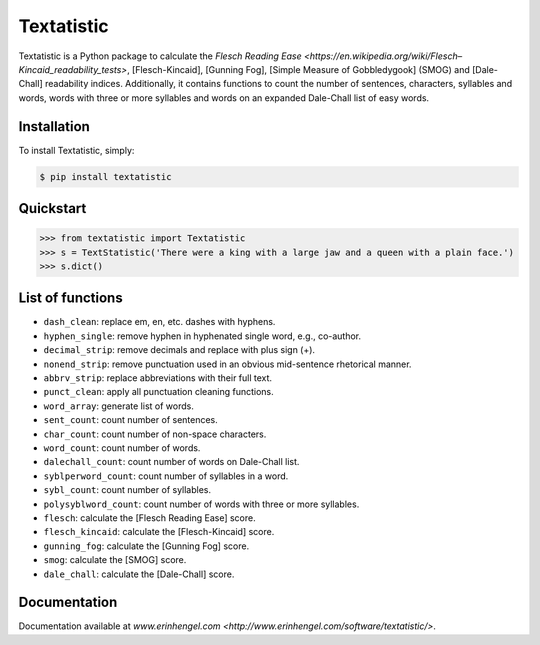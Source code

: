 Textatistic
===========

Textatistic is a Python package to calculate the `Flesch Reading Ease <https://en.wikipedia.org/wiki/Flesch–Kincaid_readability_tests>`, [Flesch-Kincaid], [Gunning Fog], [Simple Measure of Gobbledygook] (SMOG) and [Dale-Chall] readability indices. Additionally, it contains functions to count the number of sentences, characters, syllables and words, words with three or more syllables and words on an expanded Dale-Chall list of easy words.

Installation
------------

To install Textatistic, simply:
	
.. code-block:: bash

	$ pip install textatistic

Quickstart
----------

.. code-block:: python

	>>> from textatistic import Textatistic
	>>> s = TextStatistic('There were a king with a large jaw and a queen with a plain face.')
	>>> s.dict()
	
List of functions
-----------------

- ``dash_clean``: replace em, en, etc. dashes with hyphens.
- ``hyphen_single``: remove hyphen in hyphenated single word, e.g., co-author.
- ``decimal_strip``: remove decimals and replace with plus sign (+).
- ``nonend_strip``: remove punctuation used in an obvious mid-sentence rhetorical manner.
- ``abbrv_strip``: replace abbreviations with their full text.
- ``punct_clean``: apply all punctuation cleaning functions.
- ``word_array``: generate list of words.
- ``sent_count``: count number of sentences.
- ``char_count``: count number of non-space characters.
- ``word_count``: count number of words.
- ``dalechall_count``: count number of words on Dale-Chall list.
- ``syblperword_count``: count number of syllables in a word.
- ``sybl_count``: count number of syllables.
- ``polysyblword_count``: count number of words with three or more syllables.
- ``flesch``: calculate the [Flesch Reading Ease] score.
- ``flesch_kincaid``: calculate the [Flesch-Kincaid] score.
- ``gunning_fog``: calculate the [Gunning Fog] score.
- ``smog``: calculate the [SMOG] score.
- ``dale_chall``: calculate the [Dale-Chall] score.

Documentation
-------------

Documentation available at `www.erinhengel.com <http://www.erinhengel.com/software/textatistic/>`.